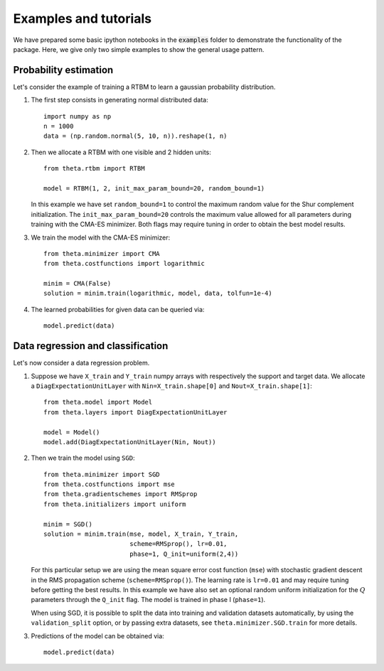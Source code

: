 Examples and tutorials
======================

We have prepared some basic ipython notebooks in the :code:`examples`
folder to demonstrate the functionality of the package. Here, we give
only two simple examples to show the general usage pattern.


Probability estimation
######################

Let's consider the example of training a RTBM to learn a
gaussian probability distribution.

1. The first step consists in generating normal distributed data::

     import numpy as np
     n = 1000
     data = (np.random.normal(5, 10, n)).reshape(1, n)

2. Then we allocate a RTBM with one visible and 2 hidden units::

     from theta.rtbm import RTBM

     model = RTBM(1, 2, init_max_param_bound=20, random_bound=1)

   In this example we have set ``random_bound=1`` to control the
   maximum random value for the Shur complement initialization. The
   ``init_max_param_bound=20`` controls the maximum value allowed for
   all parameters during training with the CMA-ES minimizer. Both
   flags may require tuning in order to obtain the best model results.

3. We train the model with the CMA-ES minimizer::
	  
     from theta.minimizer import CMA
     from theta.costfunctions import logarithmic
   
     minim = CMA(False)
     solution = minim.train(logarithmic, model, data, tolfun=1e-4)   

4. The learned probabilities for given data can be queried via::

     model.predict(data)
     

Data regression and classification
##################################

Let's now consider a data regression problem.

1. Suppose we have ``X_train`` and ``Y_train`` numpy arrays
   with respectively the support and target data. We allocate a
   ``DiagExpectationUnitLayer`` with ``Nin=X_train.shape[0]`` and
   ``Nout=X_train.shape[1]``::

     from theta.model import Model
     from theta.layers import DiagExpectationUnitLayer

     model = Model()
     model.add(DiagExpectationUnitLayer(Nin, Nout))

2. Then we train the model using ``SGD``::

     from theta.minimizer import SGD
     from theta.costfunctions import mse
     from theta.gradientschemes import RMSprop
     from theta.initializers import uniform
   
     minim = SGD()
     solution = minim.train(mse, model, X_train, Y_train,
                            scheme=RMSprop(), lr=0.01,
			    phase=1, Q_init=uniform(2,4))

   For this particular setup we are using the mean square error cost
   function (``mse``) with stochastic gradient descent in the RMS
   propagation scheme (``scheme=RMSprop()``). The learning rate is
   ``lr=0.01`` and may require tuning before getting the best results.
   In this example we have also set an optional random uniform
   initialization for the :math:`Q` parameters through the ``Q_init``
   flag. The model is trained in phase I (``phase=1``).

   When using SGD, it is possible to split the data into training and
   validation datasets automatically, by using the
   ``validation_split`` option, or by passing extra datasets, see
   ``theta.minimizer.SGD.train`` for more details.

3. Predictions of the model can be obtained via::

     model.predict(data)
